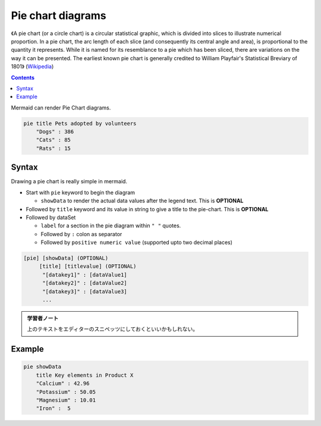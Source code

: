 =======================================================================
Pie chart diagrams
=======================================================================

《A pie chart (or a circle chart) is a circular statistical graphic, which is
divided into slices to illustrate numerical proportion. In a pie chart, the
arc length of each slice (and consequently its central angle and area), is
proportional to the quantity it represents. While it is named for its
resemblance to a pie which has been sliced, there are variations on the way
it can be presented. The earliest known pie chart is generally credited to
William Playfair's Statistical Breviary of 1801》
(`Wikipedia <https://en.wikipedia.org/wiki/Pie_chart>`__)

.. contents::
   :depth: 2

Mermaid can render Pie Chart diagrams.

.. code:: mermaid

   pie title Pets adopted by volunteers
       "Dogs" : 386
       "Cats" : 85
       "Rats" : 15

Syntax
=======================================================================

Drawing a pie chart is really simple in mermaid.

* Start with ``pie`` keyword to begin the diagram

  * ``showData`` to render the actual data values after the legend text. This
    is **OPTIONAL**

* Followed by ``title`` keyword and its value in string to give a title to the
  pie-chart. This is **OPTIONAL**
* Followed by dataSet

  * ``label`` for a section in the pie diagram within ``" "`` quotes.
  * Followed by ``:`` colon as separator
  * Followed by ``positive numeric value`` (supported upto two decimal places)

.. code:: text

   [pie] [showData] (OPTIONAL)
        [title] [titlevalue] (OPTIONAL)
         "[datakey1]" : [dataValue1]
         "[datakey2]" : [dataValue2]
         "[datakey3]" : [dataValue3]
         ...

.. admonition:: 学習者ノート

   上のテキストをエディターのスニペッツにしておくといいかもしれない。

Example
=======================================================================

.. code:: mermaid

   pie showData
       title Key elements in Product X
       "Calcium" : 42.96
       "Potassium" : 50.05
       "Magnesium" : 10.01
       "Iron" :  5
